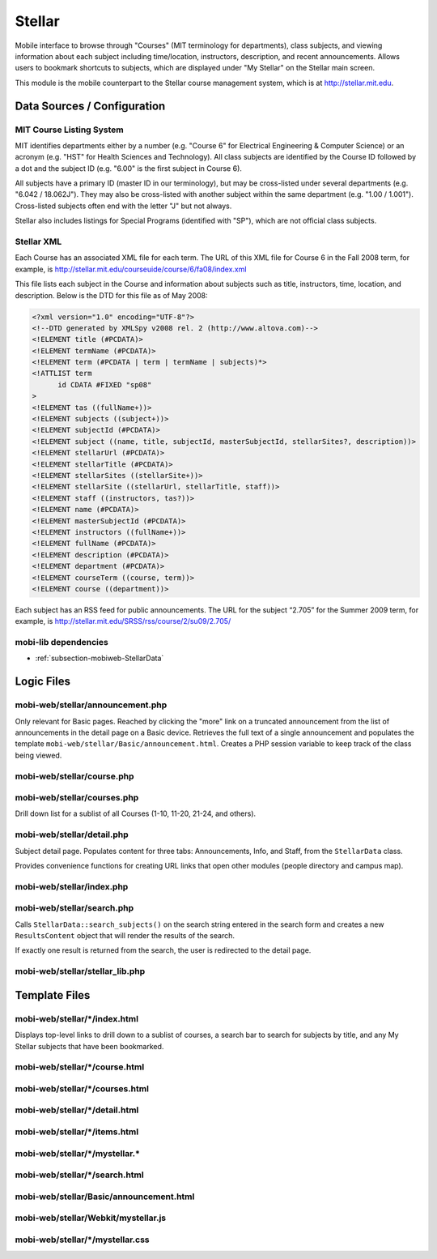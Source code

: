 .. _section-mobiweb-stellar:

=======
Stellar
=======

Mobile interface to browse through "Courses" (MIT terminology for
departments), class subjects, and viewing information about each
subject including time/location, instructors, description, and recent
announcements.  Allows users to bookmark shortcuts to subjects, which
are displayed under "My Stellar" on the Stellar main screen.

This module is the mobile counterpart to the Stellar course management
system, which is at http://stellar.mit.edu.

----------------------------
Data Sources / Configuration
----------------------------

^^^^^^^^^^^^^^^^^^^^^^^^^
MIT Course Listing System
^^^^^^^^^^^^^^^^^^^^^^^^^

MIT identifies departments either by a number (e.g. "Course 6" for
Electrical Engineering & Computer Science) or an acronym (e.g. "HST"
for Health Sciences and Technology).  All class subjects are
identified by the Course ID followed by a dot and the subject ID
(e.g. "6.00" is the first subject in Course 6).

All subjects have a primary ID (master ID in our terminology), but may
be cross-listed under several departments (e.g. "6.042 / 18.062J").
They may also be cross-listed with another subject within the same
department (e.g. "1.00 / 1.001").  Cross-listed subjects often end
with the letter "J" but not always.

Stellar also includes listings for Special Programs (identified with
"SP"), which are not official class subjects.

.. _subsubsection-mobiweb-stellar-xml:

^^^^^^^^^^^
Stellar XML
^^^^^^^^^^^

Each Course has an associated XML file for each term. The URL of this
XML file for Course 6 in the Fall 2008 term, for example, is
http://stellar.mit.edu/courseuide/course/6/fa08/index.xml

This file lists each subject in the Course and information about
subjects such as title, instructors, time, location, and description.
Below is the DTD for this file as of May 2008:

.. code-block:: xml

  <?xml version="1.0" encoding="UTF-8"?>
  <!--DTD generated by XMLSpy v2008 rel. 2 (http://www.altova.com)-->
  <!ELEMENT title (#PCDATA)>
  <!ELEMENT termName (#PCDATA)>
  <!ELEMENT term (#PCDATA | term | termName | subjects)*>
  <!ATTLIST term
  	id CDATA #FIXED "sp08"
  >
  <!ELEMENT tas ((fullName+))>
  <!ELEMENT subjects ((subject+))>
  <!ELEMENT subjectId (#PCDATA)>
  <!ELEMENT subject ((name, title, subjectId, masterSubjectId, stellarSites?, description))>
  <!ELEMENT stellarUrl (#PCDATA)>
  <!ELEMENT stellarTitle (#PCDATA)>
  <!ELEMENT stellarSites ((stellarSite+))>
  <!ELEMENT stellarSite ((stellarUrl, stellarTitle, staff))>
  <!ELEMENT staff ((instructors, tas?))>
  <!ELEMENT name (#PCDATA)>
  <!ELEMENT masterSubjectId (#PCDATA)>
  <!ELEMENT instructors ((fullName+))>
  <!ELEMENT fullName (#PCDATA)>
  <!ELEMENT description (#PCDATA)>
  <!ELEMENT department (#PCDATA)>
  <!ELEMENT courseTerm ((course, term))>
  <!ELEMENT course ((department))>


Each subject has an RSS feed for public announcements. The URL for the
subject “2.705” for the Summer 2009 term, for example, is
http://stellar.mit.edu/SRSS/rss/course/2/su09/2.705/

^^^^^^^^^^^^^^^^^^^^^
mobi-lib dependencies
^^^^^^^^^^^^^^^^^^^^^

* :ref:`subsection-mobiweb-StellarData`


-----------
Logic Files
-----------

^^^^^^^^^^^^^^^^^^^^^^^^^^^^^^^^^
mobi-web/stellar/announcement.php
^^^^^^^^^^^^^^^^^^^^^^^^^^^^^^^^^

Only relevant for Basic pages.  Reached by clicking the "more" link on
a truncated announcement from the list of announcements in the detail
page on a Basic device.  Retrieves the full text of a single
announcement and populates the template
``mobi-web/stellar/Basic/announcement.html``.  Creates a PHP session
variable to keep track of the class being viewed.

^^^^^^^^^^^^^^^^^^^^^^^^^^^
mobi-web/stellar/course.php
^^^^^^^^^^^^^^^^^^^^^^^^^^^

^^^^^^^^^^^^^^^^^^^^^^^^^^^^
mobi-web/stellar/courses.php
^^^^^^^^^^^^^^^^^^^^^^^^^^^^

Drill down list for a sublist of all Courses (1-10, 11-20, 21-24, and
others).

^^^^^^^^^^^^^^^^^^^^^^^^^^^
mobi-web/stellar/detail.php
^^^^^^^^^^^^^^^^^^^^^^^^^^^

Subject detail page.  Populates content for three tabs: Announcements,
Info, and Staff, from the ``StellarData`` class.

Provides convenience functions for creating URL links that open other
modules (people directory and campus map).


^^^^^^^^^^^^^^^^^^^^^^^^^^
mobi-web/stellar/index.php
^^^^^^^^^^^^^^^^^^^^^^^^^^

^^^^^^^^^^^^^^^^^^^^^^^^^^^
mobi-web/stellar/search.php
^^^^^^^^^^^^^^^^^^^^^^^^^^^

Calls ``StellarData::search_subjects()`` on the search string entered
in the search form and creates a new ``ResultsContent`` object that
will render the results of the search.

If exactly one result is returned from the search, the user is
redirected to the detail page.

^^^^^^^^^^^^^^^^^^^^^^^^^^^^^^^^
mobi-web/stellar/stellar_lib.php
^^^^^^^^^^^^^^^^^^^^^^^^^^^^^^^^



--------------
Template Files
--------------

^^^^^^^^^^^^^^^^^^^^^^^^^^^^^^
mobi-web/stellar/\*/index.html
^^^^^^^^^^^^^^^^^^^^^^^^^^^^^^

Displays top-level links to drill down to a sublist of courses, a
search bar to search for subjects by title, and any My Stellar
subjects that have been bookmarked.


^^^^^^^^^^^^^^^^^^^^^^^^^^^^^^^
mobi-web/stellar/\*/course.html
^^^^^^^^^^^^^^^^^^^^^^^^^^^^^^^



^^^^^^^^^^^^^^^^^^^^^^^^^^^^^^^^
mobi-web/stellar/\*/courses.html
^^^^^^^^^^^^^^^^^^^^^^^^^^^^^^^^



^^^^^^^^^^^^^^^^^^^^^^^^^^^^^^^
mobi-web/stellar/\*/detail.html
^^^^^^^^^^^^^^^^^^^^^^^^^^^^^^^



^^^^^^^^^^^^^^^^^^^^^^^^^^^^^^
mobi-web/stellar/\*/items.html
^^^^^^^^^^^^^^^^^^^^^^^^^^^^^^



^^^^^^^^^^^^^^^^^^^^^^^^^^^^^^^^
mobi-web/stellar/\*/mystellar.\*
^^^^^^^^^^^^^^^^^^^^^^^^^^^^^^^^



^^^^^^^^^^^^^^^^^^^^^^^^^^^^^^^
mobi-web/stellar/\*/search.html
^^^^^^^^^^^^^^^^^^^^^^^^^^^^^^^


^^^^^^^^^^^^^^^^^^^^^^^^^^^^^^^^^^^^^^^^
mobi-web/stellar/Basic/announcement.html
^^^^^^^^^^^^^^^^^^^^^^^^^^^^^^^^^^^^^^^^


^^^^^^^^^^^^^^^^^^^^^^^^^^^^^^^^^^^^
mobi-web/stellar/Webkit/mystellar.js
^^^^^^^^^^^^^^^^^^^^^^^^^^^^^^^^^^^^


^^^^^^^^^^^^^^^^^^^^^^^^^^^^^^^^^
mobi-web/stellar/\*/mystellar.css
^^^^^^^^^^^^^^^^^^^^^^^^^^^^^^^^^

